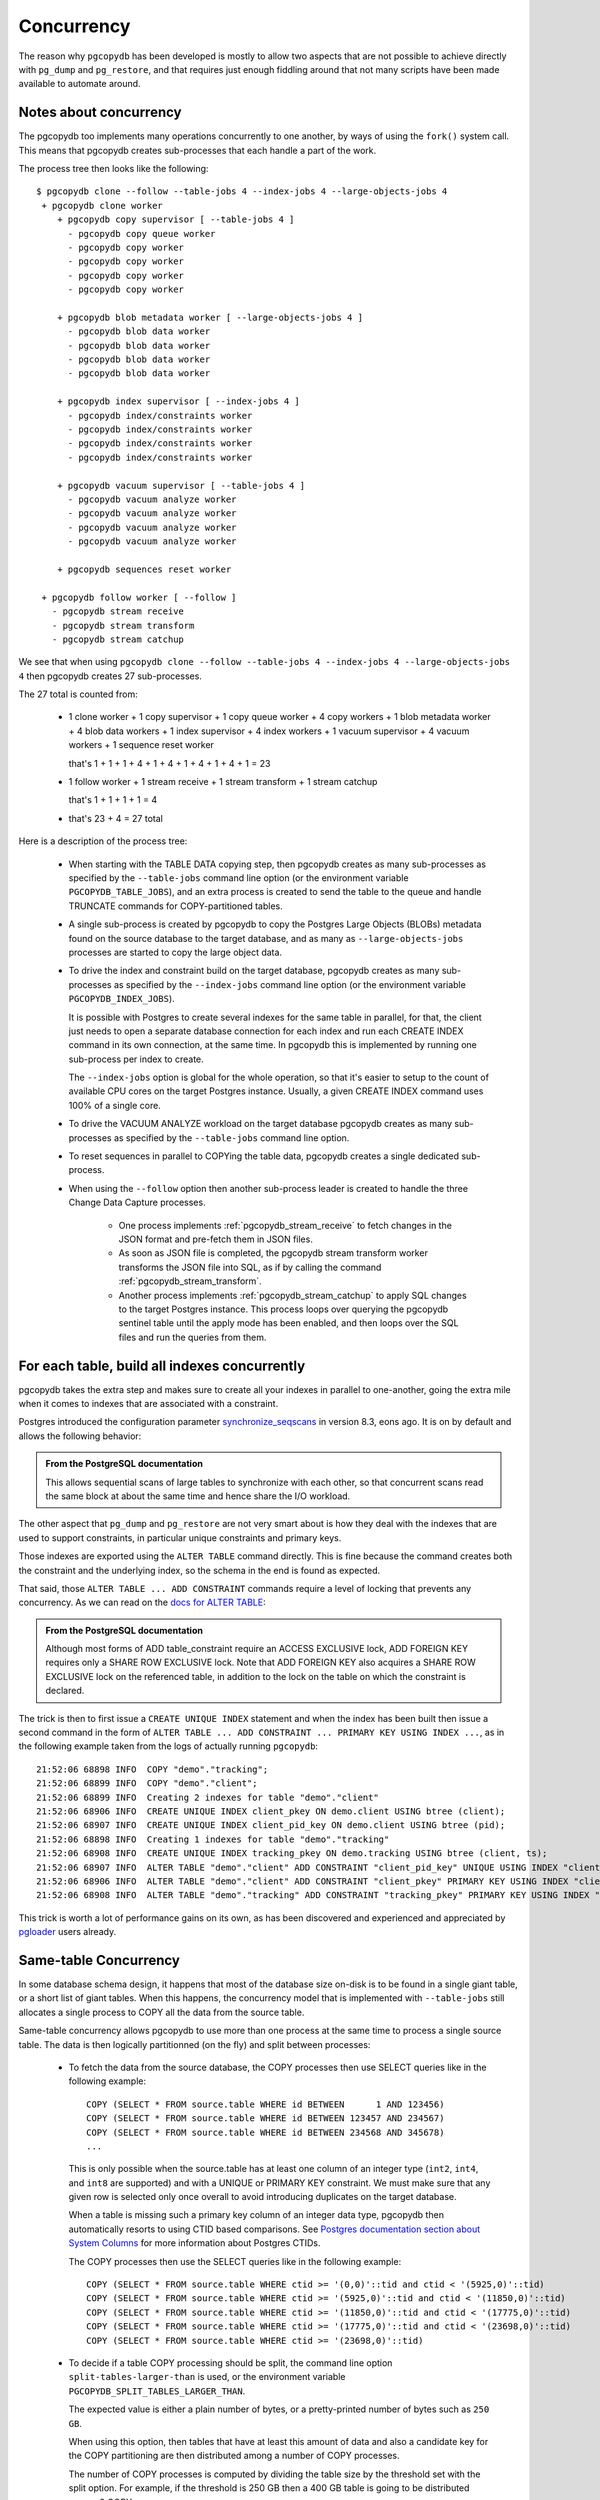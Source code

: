 Concurrency
===========

The reason why ``pgcopydb`` has been developed is mostly to allow two
aspects that are not possible to achieve directly with ``pg_dump`` and
``pg_restore``, and that requires just enough fiddling around that not many
scripts have been made available to automate around.

.. _pgcopydb_concurrency:

Notes about concurrency
-----------------------

The pgcopydb too implements many operations concurrently to one another, by
ways of using the ``fork()`` system call. This means that pgcopydb creates
sub-processes that each handle a part of the work.

The process tree then looks like the following::

  $ pgcopydb clone --follow --table-jobs 4 --index-jobs 4 --large-objects-jobs 4
   + pgcopydb clone worker
      + pgcopydb copy supervisor [ --table-jobs 4 ]
        - pgcopydb copy queue worker
        - pgcopydb copy worker
        - pgcopydb copy worker
        - pgcopydb copy worker
        - pgcopydb copy worker
 
      + pgcopydb blob metadata worker [ --large-objects-jobs 4 ]
        - pgcopydb blob data worker
        - pgcopydb blob data worker
        - pgcopydb blob data worker
        - pgcopydb blob data worker

      + pgcopydb index supervisor [ --index-jobs 4 ]
        - pgcopydb index/constraints worker
        - pgcopydb index/constraints worker
        - pgcopydb index/constraints worker
        - pgcopydb index/constraints worker

      + pgcopydb vacuum supervisor [ --table-jobs 4 ]
        - pgcopydb vacuum analyze worker
        - pgcopydb vacuum analyze worker
        - pgcopydb vacuum analyze worker
        - pgcopydb vacuum analyze worker

      + pgcopydb sequences reset worker

   + pgcopydb follow worker [ --follow ]
     - pgcopydb stream receive
     - pgcopydb stream transform
     - pgcopydb stream catchup

We see that when using ``pgcopydb clone --follow --table-jobs 4 --index-jobs
4 --large-objects-jobs 4`` then pgcopydb creates 27 sub-processes.

The 27 total is counted from:

 - 1 clone worker + 1 copy supervisor + 1 copy queue worker + 4 copy
   workers + 1 blob metadata worker + 4 blob data workers + 1 index
   supervisor + 4 index workers + 1 vacuum supervisor + 4 vacuum workers + 1
   sequence reset worker

   that's 1 + 1 + 1 + 4 + 1 + 4 + 1 + 4 + 1 + 4 + 1 = 23

 - 1 follow worker + 1 stream receive + 1 stream transform + 1 stream catchup

   that's 1 + 1 + 1 + 1 = 4

 - that's 23 + 4 = 27 total

Here is a description of the process tree:

 * When starting with the TABLE DATA copying step, then pgcopydb creates as
   many sub-processes as specified by the ``--table-jobs`` command line
   option (or the environment variable ``PGCOPYDB_TABLE_JOBS``), and an
   extra process is created to send the table to the queue and handle
   TRUNCATE commands for COPY-partitioned tables.

 * A single sub-process is created by pgcopydb to copy the Postgres Large
   Objects (BLOBs) metadata found on the source database to the target
   database, and as many as ``--large-objects-jobs`` processes are started
   to copy the large object data.

 * To drive the index and constraint build on the target database, pgcopydb
   creates as many sub-processes as specified by the ``--index-jobs``
   command line option (or the environment variable
   ``PGCOPYDB_INDEX_JOBS``).

   It is possible with Postgres to create several indexes for the same table
   in parallel, for that, the client just needs to open a separate database
   connection for each index and run each CREATE INDEX command in its own
   connection, at the same time. In pgcopydb this is implemented by running
   one sub-process per index to create.

   The ``--index-jobs`` option is global for the whole operation, so that
   it's easier to setup to the count of available CPU cores on the target
   Postgres instance. Usually, a given CREATE INDEX command uses 100% of a
   single core.

 * To drive the VACUUM ANALYZE workload on the target database pgcopydb
   creates as many sub-processes as specified by the ``--table-jobs``
   command line option.

 * To reset sequences in parallel to COPYing the table data, pgcopydb
   creates a single dedicated sub-process.

 * When using the ``--follow`` option then another sub-process leader is
   created to handle the three Change Data Capture processes.

    - One process implements :ref:`pgcopydb_stream_receive` to fetch changes
      in the JSON format and pre-fetch them in JSON files.

    - As soon as JSON file is completed, the pgcopydb stream transform
      worker transforms the JSON file into SQL, as if by calling the command
      :ref:`pgcopydb_stream_transform`.

    - Another process implements :ref:`pgcopydb_stream_catchup` to apply SQL
      changes to the target Postgres instance. This process loops over
      querying the pgcopydb sentinel table until the apply mode has been
      enabled, and then loops over the SQL files and run the queries from
      them.

.. _index_concurrency:

For each table, build all indexes concurrently
----------------------------------------------

pgcopydb takes the extra step and makes sure to create all your indexes in
parallel to one-another, going the extra mile when it comes to indexes that
are associated with a constraint.

Postgres introduced the configuration parameter `synchronize_seqscans`__ in
version 8.3, eons ago. It is on by default and allows the following
behavior:

__ https://postgresqlco.nf/doc/en/param/synchronize_seqscans/

.. admonition:: From the PostgreSQL documentation

  This allows sequential scans of large tables to synchronize with each
  other, so that concurrent scans read the same block at about the same time
  and hence share the I/O workload.

The other aspect that ``pg_dump`` and ``pg_restore`` are not very smart about is
how they deal with the indexes that are used to support constraints, in
particular unique constraints and primary keys.

Those indexes are exported using the ``ALTER TABLE`` command directly. This is
fine because the command creates both the constraint and the underlying
index, so the schema in the end is found as expected.

That said, those ``ALTER TABLE ... ADD CONSTRAINT`` commands require a level
of locking that prevents any concurrency. As we can read on the `docs for
ALTER TABLE`__:

__ https://www.postgresql.org/docs/current/sql-altertable.html

.. admonition:: From the PostgreSQL documentation

  Although most forms of ADD table_constraint require an ACCESS EXCLUSIVE
  lock, ADD FOREIGN KEY requires only a SHARE ROW EXCLUSIVE lock. Note that
  ADD FOREIGN KEY also acquires a SHARE ROW EXCLUSIVE lock on the referenced
  table, in addition to the lock on the table on which the constraint is
  declared.

The trick is then to first issue a ``CREATE UNIQUE INDEX`` statement and when
the index has been built then issue a second command in the form of ``ALTER
TABLE ... ADD CONSTRAINT ... PRIMARY KEY USING INDEX ...``, as in the
following example taken from the logs of actually running ``pgcopydb``::

  21:52:06 68898 INFO  COPY "demo"."tracking";
  21:52:06 68899 INFO  COPY "demo"."client";
  21:52:06 68899 INFO  Creating 2 indexes for table "demo"."client"
  21:52:06 68906 INFO  CREATE UNIQUE INDEX client_pkey ON demo.client USING btree (client);
  21:52:06 68907 INFO  CREATE UNIQUE INDEX client_pid_key ON demo.client USING btree (pid);
  21:52:06 68898 INFO  Creating 1 indexes for table "demo"."tracking"
  21:52:06 68908 INFO  CREATE UNIQUE INDEX tracking_pkey ON demo.tracking USING btree (client, ts);
  21:52:06 68907 INFO  ALTER TABLE "demo"."client" ADD CONSTRAINT "client_pid_key" UNIQUE USING INDEX "client_pid_key";
  21:52:06 68906 INFO  ALTER TABLE "demo"."client" ADD CONSTRAINT "client_pkey" PRIMARY KEY USING INDEX "client_pkey";
  21:52:06 68908 INFO  ALTER TABLE "demo"."tracking" ADD CONSTRAINT "tracking_pkey" PRIMARY KEY USING INDEX "tracking_pkey";

This trick is worth a lot of performance gains on its own, as has been
discovered and experienced and appreciated by `pgloader`__ users already.

__ https://github.com/dimitri/pgloader

.. _same_table_concurrency:

Same-table Concurrency
----------------------

In some database schema design, it happens that most of the database size
on-disk is to be found in a single giant table, or a short list of giant
tables. When this happens, the concurrency model that is implemented with
``--table-jobs`` still allocates a single process to COPY all the data from
the source table.

Same-table concurrency allows pgcopydb to use more than one process at the
same time to process a single source table. The data is then logically
partitionned (on the fly) and split between processes:

  - To fetch the data from the source database, the COPY processes then use
    SELECT queries like in the following example:

    ::

       COPY (SELECT * FROM source.table WHERE id BETWEEN      1 AND 123456)
       COPY (SELECT * FROM source.table WHERE id BETWEEN 123457 AND 234567)
       COPY (SELECT * FROM source.table WHERE id BETWEEN 234568 AND 345678)
       ...

    This is only possible when the source.table has at least one column of
    an integer type (``int2``, ``int4``, and ``int8`` are supported) and
    with a UNIQUE or PRIMARY KEY constraint. We must make sure that any
    given row is selected only once overall to avoid introducing duplicates
    on the target database.

    When a table is missing such a primary key column of an integer data
    type, pgcopydb then automatically resorts to using CTID based
    comparisons. See `Postgres documentation section about System Columns`__
    for more information about Postgres CTIDs.

    __ https://www.postgresql.org/docs/current/ddl-system-columns.html

    The COPY processes then use the SELECT queries like in the following
    example:

    ::

       COPY (SELECT * FROM source.table WHERE ctid >= '(0,0)'::tid and ctid < '(5925,0)'::tid)
       COPY (SELECT * FROM source.table WHERE ctid >= '(5925,0)'::tid and ctid < '(11850,0)'::tid)
       COPY (SELECT * FROM source.table WHERE ctid >= '(11850,0)'::tid and ctid < '(17775,0)'::tid)
       COPY (SELECT * FROM source.table WHERE ctid >= '(17775,0)'::tid and ctid < '(23698,0)'::tid)
       COPY (SELECT * FROM source.table WHERE ctid >= '(23698,0)'::tid)


  - To decide if a table COPY processing should be split, the command line
    option ``split-tables-larger-than`` is used, or the environment variable
    ``PGCOPYDB_SPLIT_TABLES_LARGER_THAN``.

    The expected value is either a plain number of bytes, or a
    pretty-printed number of bytes such as ``250 GB``.

    When using this option, then tables that have at least this amount of
    data and also a candidate key for the COPY partitioning are then
    distributed among a number of COPY processes.

    The number of COPY processes is computed by dividing the table size by
    the threshold set with the split option. For example, if the threshold
    is 250 GB then a 400 GB table is going to be distributed among 2 COPY
    processes.

    The command :ref:`pgcopydb_list_table_parts` may be used to list the
    COPY partitioning that pgcopydb computes given a source table and a
    threshold.

Significant differences when using same-table COPY concurrency
^^^^^^^^^^^^^^^^^^^^^^^^^^^^^^^^^^^^^^^^^^^^^^^^^^^^^^^^^^^^^^

When same-table concurrency happens for a source table, some operations are
not implemented as they would have been without same-table concurrency.
Specifically:

  - TRUNCATE and COPY FREEZE Postgres optimisation

    When using a single COPY process, it's then possible to TRUNCATE the
    target table in the same transaction as the COPY command, as in the
    following syntethic example:

    ::

       BEGIN;
       TRUNCATE table ONLY;
       COPY table FROM stdin WITH (FREEZE);
       COMMIT

    This technique allows Postgres to implement several optimisations, doing
    work during the COPY that would otherwise need to happen later when
    executing the first queries on the table.

    When using same-table concurrency then we have several transactions
    happening concurrently on the target system that are copying data from
    the source table. This means that we have to TRUNCATE separately and the
    FREEZE option can not be used.

  - CREATE INDEX and VACUUM

    Even when same-table COPY concurrency is enabled, creating the indexes
    on the target system only happens after the whole data set has been
    copied over. This means that only when the last process is done with
    the COPYing then this process will take care of the indexes and the
    *vacuum analyze* operation.

Same-table COPY concurrency performance limitations
^^^^^^^^^^^^^^^^^^^^^^^^^^^^^^^^^^^^^^^^^^^^^^^^^^^

Finally, it might be that same-table concurrency is not effective at all in
some use cases. Here is a list of limitations to have in mind when selecting
to use this feature:

  - Network Bandwidth

    The most common performance bottleneck relevant to database migrations
    is the network bandwidth. When the bandwidth is saturated (used in full)
    then same-table concurrency will provide no performance benefits.

  - Disks IOPS

    The second most command performance bottleneck relevant to database
    migrations is disks IOPS and, in the Cloud, burst capacity. When the
    disk bandwidth is used in full, then same-table concurrency will provide
    no performance benefits.

    Source database system uses read IOPS, target database system uses both
    read and write IOPS (copying the data writes to disk, creating the
    indexes both read table data from disk and then write index data to
    disk).

  - On-disk data organisation

    When using a single COPY process, the target system may fill-in the
    Postgres table in a clustered way, using each disk page in full before
    opening the next one, in a sequential fashion.

    When using same-table COPY concurrency, then the target Postgres system
    needs to handle concurrent writes to the same table, resulting in a
    possibly less effective disk usage.

    How that may impact your application performance is to be tested.

  - synchronize_seqscans

    Postgres implemented this option back in version 8.3. The option is now
    documented in the `Version and Platform Compatibility`__ section.

    __ https://www.postgresql.org/docs/current/runtime-config-compatible.html

    The documentation reads:

    .. epigraph::

        This allows sequential scans of large tables to synchronize with
        each other, so that concurrent scans read the same block at about
        the same time and hence share the I/O workload.

    The impact on performance when having concurrent COPY processes reading
    the same source table at the same time is to be assessed. At the moment
    there is no option in pgcopydb to `SET synchronize_seqscans TO off` when
    using same-table COPY concurrency.

    Use your usual Postgres configuration editing for testing.

